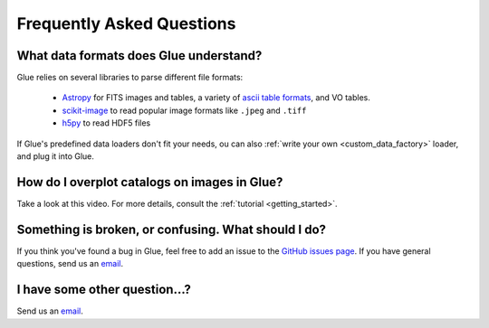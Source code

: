 .. _faq:

Frequently Asked Questions
==========================

What data formats does Glue understand?
---------------------------------------
Glue relies on several libraries to parse different file formats:

 * `Astropy <http://www.astropy.org>`_ for FITS images and tables, a
   variety of `ascii table formats
   <http://docs.astropy.org/en/latest/io/ascii/index.html>`_, and VO
   tables.
 * `scikit-image <http://scikit-image.org/>`_ to read popular image
   formats like ``.jpeg`` and ``.tiff``
 * `h5py <http://www.h5py.org/docs/>`_ to read HDF5 files

If Glue's predefined data loaders don't fit your needs, ou can also :ref:`write your own <custom_data_factory>` loader, and plug it into Glue.


How do I overplot catalogs on images in Glue?
---------------------------------------------
Take a look at this video. For more details, consult the :ref:`tutorial <getting_started>`.

.. raw:: html

    <center>
    <iframe src="http://player.vimeo.com/video/54940097?badge=0" width="500" height="305" frameborder="0" webkitAllowFullScreen mozallowfullscreen allowFullScreen></iframe>
    </center>


Something is broken, or confusing. What should I do?
----------------------------------------------------
If you think you've found a bug in Glue, feel free to add
an issue to the `GitHub issues page <https://github.com/glue-viz/glue/issues?state=open>`_. If you have general questions, send us an `email <mailto:glue.viz@gmail.com>`_.

I have some other question...?
------------------------------
Send us an `email <mailto:glue.viz@gmail.com>`_.
